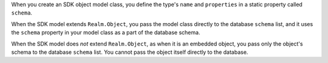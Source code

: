 When you create an SDK object model class, you define the type's ``name`` and
``properties`` in a static property called ``schema``.

When the SDK model extends ``Realm.Object``, you pass the model class directly
to the database ``schema`` list, and it uses the ``schema`` property in your
model class as a part of the database schema.

When the SDK model does *not* extend ``Realm.Object``, as when it is an
embedded object, you pass only the object's schema to the database ``schema``
list. You cannot pass the object itself directly to the database.

.. TODO: Verify that this is accurate
